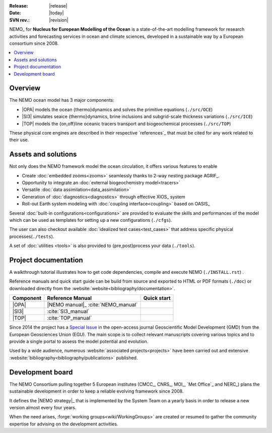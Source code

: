 :Release:  |release|
:Date:     |today|
:SVN rev.: |revision|

NEMO_ for **Nucleus for European Modelling of the Ocean** is a state-of-the-art modelling framework for
research activities and forecasting services in ocean and climate sciences,
developed in a sustainable way by a European consortium since 2008.

.. contents::
   :local:

Overview
========

The NEMO ocean model has 3 major components:

- |OPA| models the ocean {thermo}dynamics and solves the primitive equations
  (``./src/OCE``)
- |SI3| simulates seaice {thermo}dynamics, brine inclusions and subgrid-scale thickness variations
  (``./src/ICE``)
- |TOP| models the {on,off}line oceanic tracers transport and biogeochemical processes
  (``./src/TOP``)

These physical core engines are described in their respective `references`_ that
must be cited for any work related to their use.

Assets and solutions
====================

Not only does the NEMO framework model the ocean circulation,
it offers various features to enable

- Create :doc:`embedded zooms<zooms>` seamlessly thanks to 2-way nesting package AGRIF_.
- Opportunity to integrate an :doc:`external biogeochemistry model<tracers>`
- Versatile :doc:`data assimilation<data_assimilation>`
- Generation of :doc:`diagnostics<diagnostics>` through effective XIOS_ system
- Roll-out Earth system modeling with :doc:`coupling interface<coupling>` based on OASIS_

Several :doc:`built-in configurations<configurations>` are provided to
evaluate the skills and performances of the model which
can be used as templates for setting up a new configurations (``./cfgs``).

The user can also checkout available :doc:`idealized test cases<test_cases>` that
address specific physical processes(``./tests``).

A set of :doc:`utilities <tools>` is also provided to {pre,post}process your data (``./tools``).

Project documentation
=====================

A walkthrough tutorial illustrates how to get code dependencies, compile and execute NEMO
(``./INSTALL.rst``) . 

Reference manuals and quick start guide can be build from source and
exported to HTML or PDF formats (``./doc``) or
downloaded directly from the :website:`website<bibliography/documentation>`.

=========== ===================== ===============
 Component   Reference Manual      Quick start
=========== ===================== ===============
 |OPA|       |NEMO manual|_        |NEMO guide|
             :cite:`NEMO_manual`
 |SI3|       |SI3 manual|
             :cite:`SI3_manual`
 |TOP|       |TOP manual|
             :cite:`TOP_manual`
=========== ===================== ===============

Since 2014 the project has a `Special Issue`_ in the open-access journal
Geoscientific Model Development (GMD) from the European Geosciences Union (EGU).
The main scope is to collect relevant manuscripts covering various topics and
to provide a single portal to assess the model potential and evolution.

Used by a wide audience,
numerous :website:`associated projects<projects>` have been carried out and
extensive :website:`bibliography<bibliography/publications>` published.

Development board
=================

The NEMO Consortium pulling together 5 European institutes (CMCC_, CNRS_, MOI_, `Met Office`_ and NERC_)
plans the sustainable development in order to keep a reliable evolving framework since 2008.

It defines the |NEMO strategy|_ that is implemented by the System Team on a yearly basis in order to
release a new version almost every four years.

When the need arises, :forge:`working groups<wiki/WorkingGroups>` are created or resumed to
gather the community expertise for advising on the development activities.


.. Substitutions / Links

.. |NEMO manual| image:: https://zenodo.org/badge/DOI/10.5281/zenodo.1464816.svg
.. |NEMO guide|  image:: https://zenodo.org/badge/DOI/10.5281/zenodo.1475325.svg
.. |SI3 manual|  image:: https://zenodo.org/badge/DOI/10.5281/zenodo.1471689.svg
.. |TOP manual|  image:: https://zenodo.org/badge/DOI/10.5281/zenodo.1471700.svg

.. |NEMO strategy| replace:: multi-year development strategy

.. _Special Issue: https://www.geosci-model-dev.net/special_issue40.html
